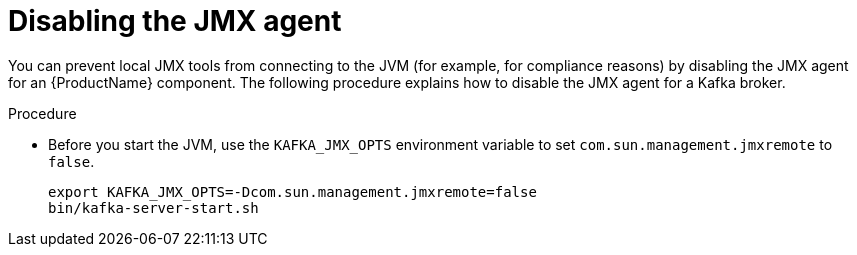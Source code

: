 // Module included in the following assemblies:
//
// assembly-monitoring.adoc

[id='proc-disabling-jmx-agent-{context}']

= Disabling the JMX agent

You can prevent local JMX tools from connecting to the JVM (for example, for compliance reasons) by disabling the JMX agent for an {ProductName} component. The following procedure explains how to disable the JMX agent for a Kafka broker.

.Procedure

* Before you start the JVM, use the `KAFKA_JMX_OPTS` environment variable to set `com.sun.management.jmxremote` to `false`.
+
[source,shell,subs=+quotes]
----
export KAFKA_JMX_OPTS=-Dcom.sun.management.jmxremote=false
bin/kafka-server-start.sh
----
